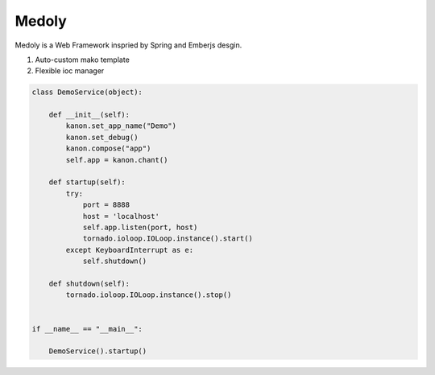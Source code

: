 Medoly
+++++++++++



Medoly is a Web Framework inspried by Spring and Emberjs desgin.

#. Auto-custom mako template
#. Flexible ioc manager



.. code:: python


	class DemoService(object):

	    def __init__(self):
	        kanon.set_app_name("Demo")
	        kanon.set_debug()
	        kanon.compose("app")
	        self.app = kanon.chant()

	    def startup(self):
	        try:
	            port = 8888
	            host = 'localhost'
	            self.app.listen(port, host)
	            tornado.ioloop.IOLoop.instance().start()
	        except KeyboardInterrupt as e:
	            self.shutdown()

	    def shutdown(self):
	        tornado.ioloop.IOLoop.instance().stop()


	if __name__ == "__main__":

	    DemoService().startup()
